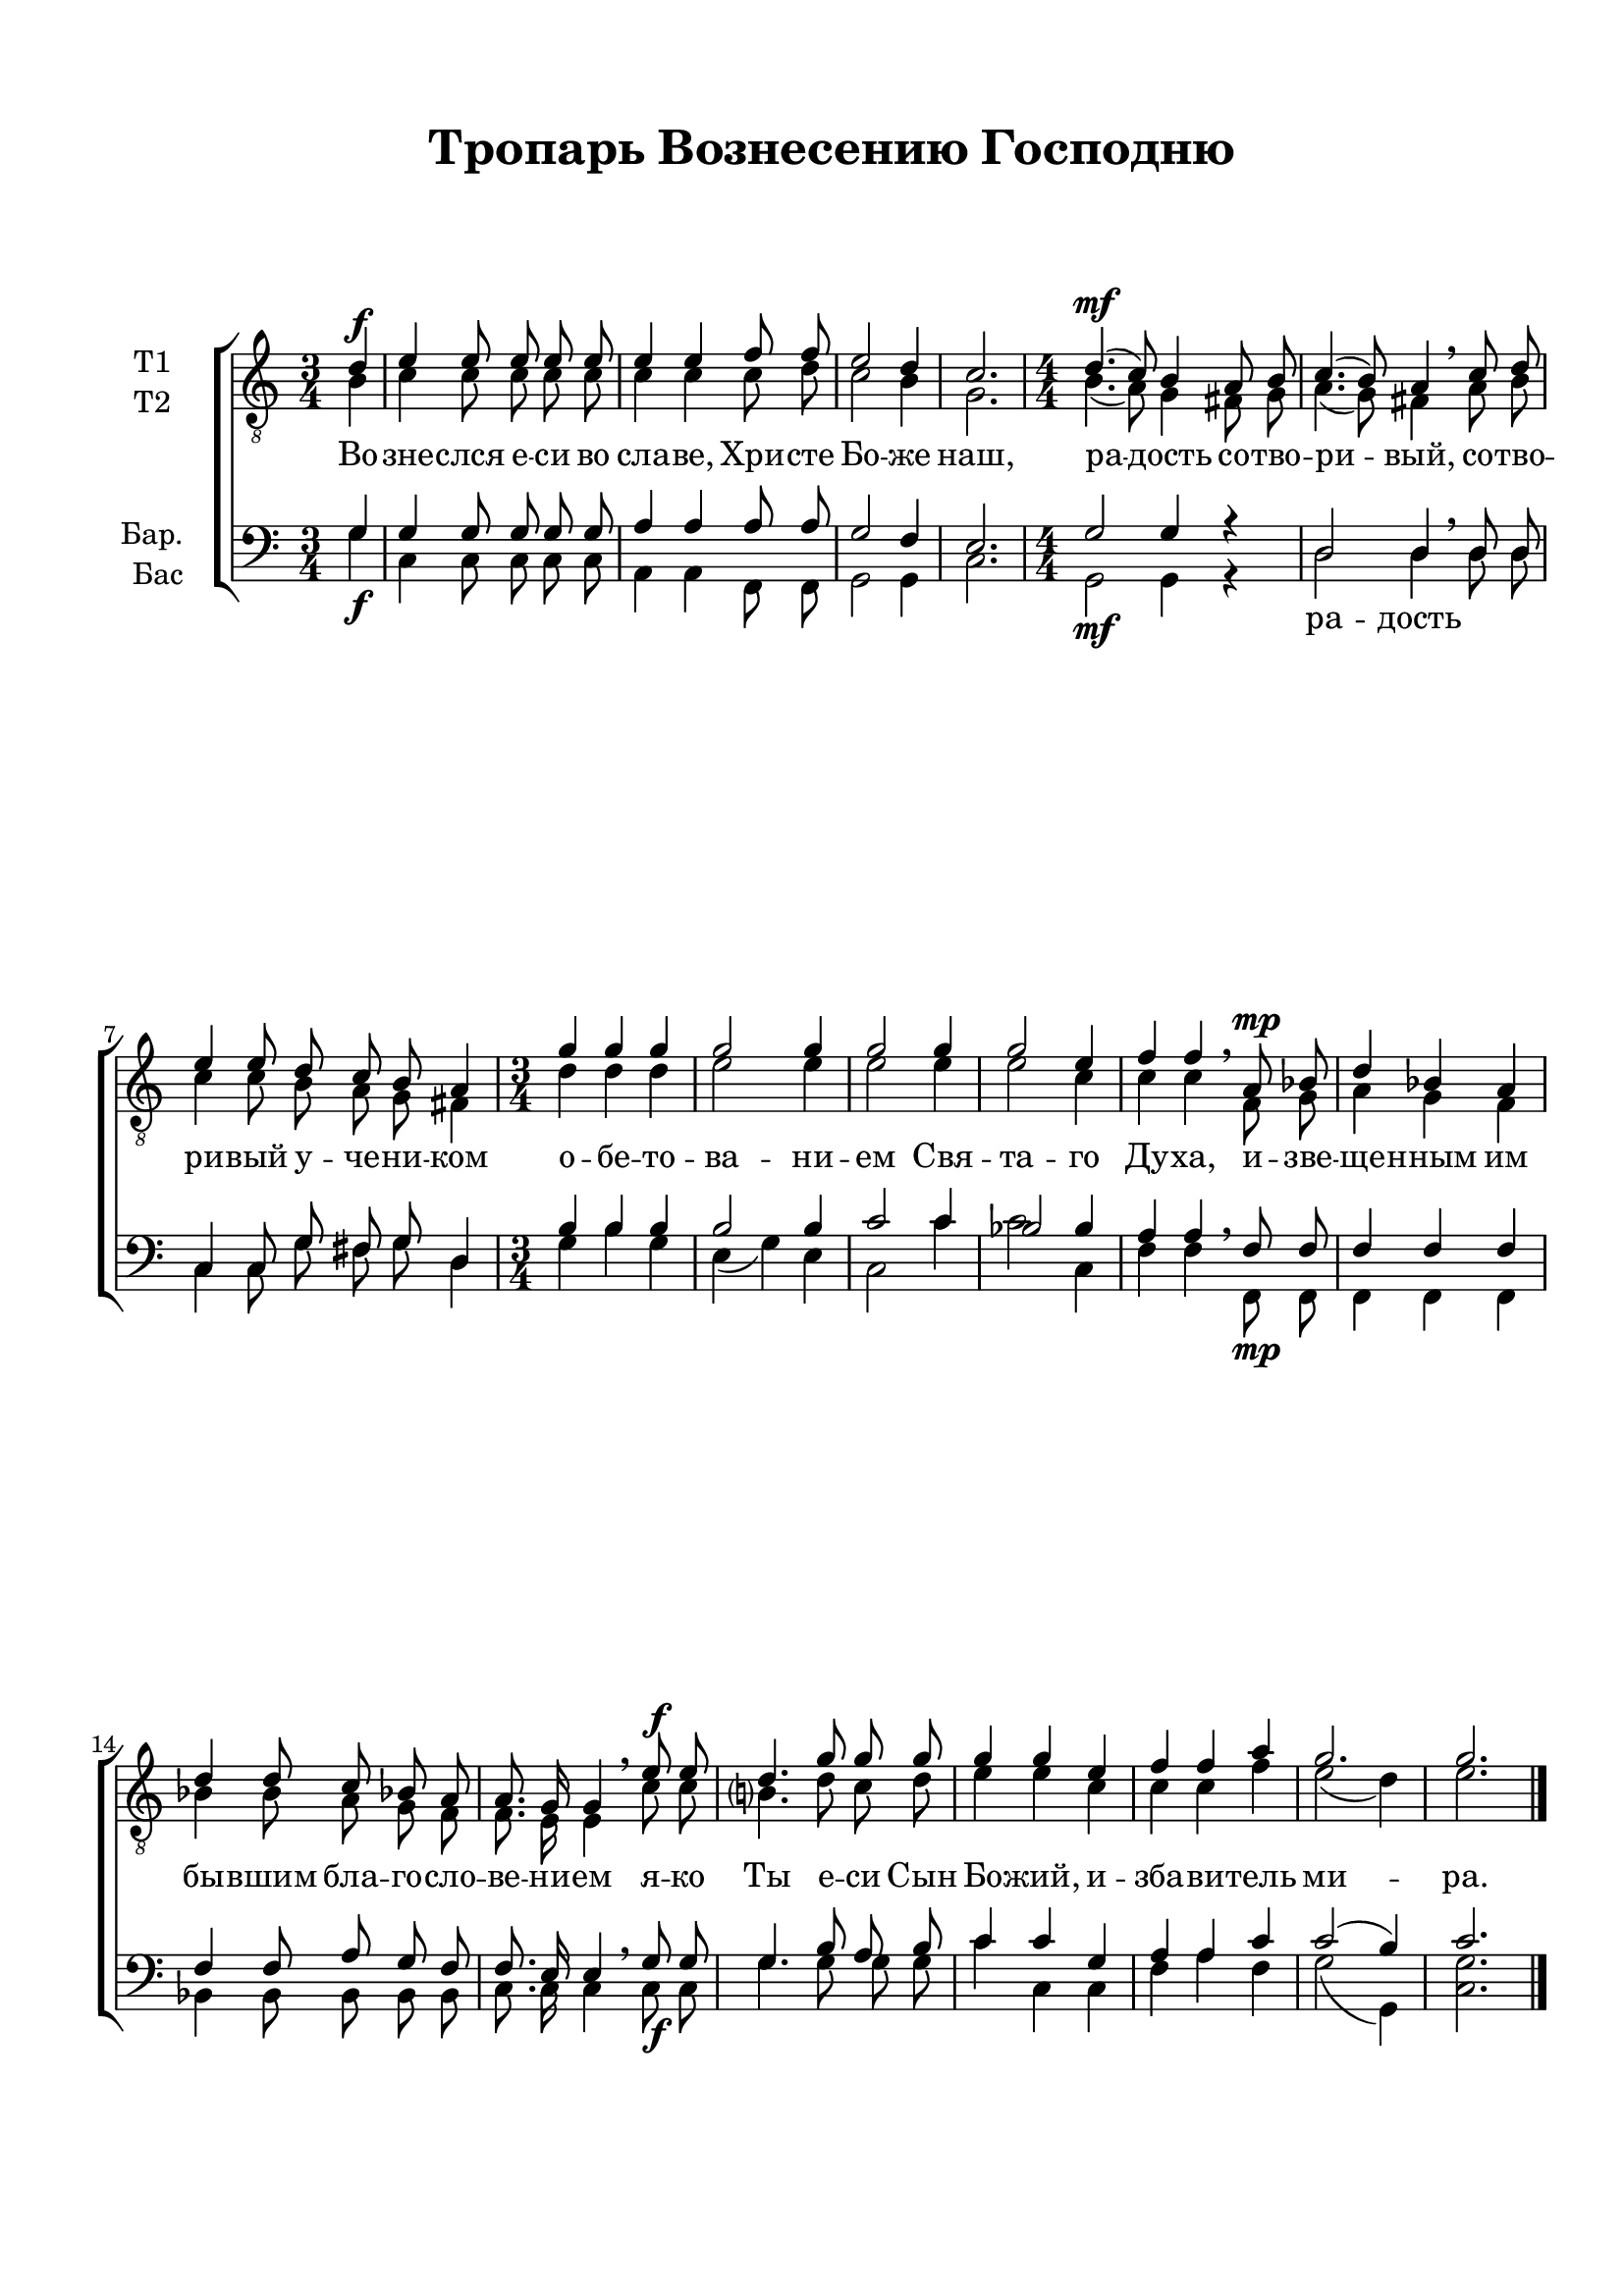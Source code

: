 \version "2.18.2"

% закомментируйте строку ниже, чтобы получался pdf с навигацией

#(ly:set-option 'point-and-click #f)
#(ly:set-option 'midi-extension "mid")
#(set-default-paper-size "a4")
%#(set-global-staff-size 18)

\header {
  title = "Тропарь Вознесению Господню"
  subtitle = " "
  %composer = "музыка П. Чеснокова. Соч. 9, № 22"
  % Удалить строку версии LilyPond 
  tagline = ##f
}

zatakt = { \set Timing.measurePosition = #(ly:make-moment -1/4) }


global = {
  \key c \major
  \numericTimeSignature
  \autoBeamOff
}

%make visible number of every 2-nd bar
secondbar = {
  \override Score.BarNumber.break-visibility = #end-of-line-invisible
  \set Score.barNumberVisibility = #(every-nth-bar-number-visible 2)
}

%use this as temporary line break
abr = { \break }

% uncommend next line when finished
abr = {}

%once hide accidental (runaround for cadenza
nat = { \once \hide Accidental }

tempodynamic = {
  \time 3/4 \zatakt s4\f |
  s2. |
  s |
  s |
  s |
  \time 4/4 s1\mf
  s2. \breathe s4 |
  s1 |
  \time 3/4 s2. |
  s |
  s |
  s |
  s2 \breathe s4\mp |
  s2. |
  s |
  s2 \breathe s4\f |
  s2. |
  s |
  s |
  s |
  s \bar "|."
}

votenori = \relative c' {
  \global
  d4 |
  e4 e8 e e e |
  e4 e f8 f |
  e2 d4 |
  c2. |
  d4.( c8) b4 a8 b |
  c4.( b8) a4  c8 d |
  e4 e8 d c b a4 |
  g'4 g g |
  g2 g4 |
  g2 g4 |
  g2 e4 |
  f4 f  a,8 bes |
  d4 bes a |
  d d8 c bes a |
  a8. g16 g4  e'8 e |
  d4. g8 g g |
  g4 g e |
  f f a |
  g2. |
  g
}


votenorii = \relative c' {
  \global  
   b4 |
   c c8 c c c |
   c4 c c8 d |
   c2 b4 |
   g2. |
   b4. ( a8) g4 fis8 g |
   a4.( g8) fis4  a8 b |
   c4 c8 b a g fis4 |
   d' d d |
   e2 e4 |
   e2 e4 |
   e2 c4 |
   c c  f,8 g |
   a4 g f |
   bes bes8 a g f |
   f8. e16 e4  c'8 c |
   b?4. d8 c d |
   e4 e c |
   c c f |
   e2( d4) |
   e2.
}


vobaritone = \relative c' {
  \global
  
  g4 |
  g g8 g g g |
  a4 a a8 a |
  g2 f4 |
  e2. |
  g2 g4 r |
  d2 d4  d8 d |
  c4 c8 g' fis g d4 |
  b'4 b b |
  b2 b4 |
  c2 c4 |
  bes2 bes4 |
  a a  f8 f |
  f4 f f |
  f f8 a g f |
  f8. e16 e4  g8 g |
  g4. b8 a b |
  c4 c g |
  a a c |
  c2( b4) |
  c2.
}


vobass = \relative c' {
  \global
  g4 |
  c, c8 c c c |
  a4 a f8 f |
  g2 g4 |
  c2.  |
   g2 g4 r |
  d'2 d4  d8 d |
  c4 c8 g' fis g d4 |
   g b g |
  e( g ) e |
  c2 c'4 |
  c2 c,4 |
  f f  f,8 f |
  f4 f f |
  bes bes8 bes bes bes |
  c8. c16 c4  c8 c |
  g'4. g8 g g |
  c4 c, c |
  f a f |
  g2( g,4) |
  <c g'>2.
 
}

lyricscore = \lyricmode {
  Во -- зне -- слся е -- си во сла -- ве, Хри -- сте Бо -- же наш,
  ра -- дость со -- тво -- ри -- вый, со -- тво -- ри -- вый у -- че -- ни -- ком
  о -- бе -- то -- ва -- ни -- ем Свя -- та -- го Ду -- ха,
  и -- зве -- ще -- нным им бы -- вшим бла -- го -- сло -- ве -- ни -- ем
  я -- ко Ты е -- си Сын Бо -- жий, и -- зба -- ви -- тель ми -- ра.
}

lyricscoreb = \lyricmode {
  \repeat unfold 15 \skip 1
  ра -- дость
}

lyricscorebar = \lyricmode {
  Во -- зне -- слся е -- си во сла -- ве, Хри -- сте Бо -- же наш,
  ра -- дость, ра -- дость со -- тво -- ри -- вый у -- че -- ни -- ком
  о -- бе -- то -- ва -- ни -- ем Свя -- та -- го Ду -- ха,
  и -- зве -- ще -- нным им бы -- вшим бла -- го -- сло -- ве -- ни -- ем
  я -- ко Ты е -- си Сын Бо -- жий, и -- зба -- ви -- тель ми -- ра.
}

  \paper {
    top-margin = 15
    left-margin = 15
    right-margin = 10
    bottom-margin = 15
    indent = 15
    ragged-bottom = ##f
    ragged-last-bottom = ##f
  }

\bookpart {
  \score {
%      \transpose f es {
    \new ChoirStaff <<
      \new Staff = "upstaff" \with {
        instrumentName = \markup { \right-column { "Т1" "Т2"  } }
        midiInstrument = "voice oohs"
      } <<
        \new Voice = "tempo" { \dynamicUp \tempodynamic }
        \new Voice = "tenori" { \voiceOne \clef "G_8" \votenori }
        \new Voice  = "tenorii" { \voiceTwo \votenorii }
      >> 
      
      \new Lyrics \lyricsto "tenori" \lyricscore
      % or: \new Lyrics \lyricsto "soprano" { \lyricscore }
      % alternative lyrics above up staff
      %\new Lyrics \with {alignAboveContext = "upstaff"} \lyricsto "soprano" \lyricst
      
      \new Staff = "downstaff" \with {
        instrumentName = \markup { \right-column { "Бар." "Бас" } }
        midiInstrument = "voice oohs"
      } <<
       \new Voice = "tempoa" { \dynamicDown \tempodynamic }
        \new Voice = "baritone" { \voiceOne \clef bass \vobaritone }
        \new Voice = "bass" { \voiceTwo \vobass }
      >>
      \new Lyrics \lyricsto "bass" \lyricscoreb

    >>
%      }  % transposeµ
    \layout { 
      \context {
        \Score
      }
      \context {
        \Staff
        \accidentalStyle modern-voice-cautionary
        % удаляем обозначение темпа из общего плана
        %  \remove "Time_signature_engraver"
        %  \remove "Bar_number_engraver"
      }
      %Metronome_mark_engraver
    }
  }
}

\bookpart {
  \header {
    piece = "Тенор 1"
  }
  \score {
%      \transpose f es {
    \new ChoirStaff <<
      \new Staff = "upstaff" \with {
        instrumentName = "T1"
        midiInstrument = "voice oohs"
      } <<
        \new Voice = "tempo" { \dynamicUp \tempodynamic }
        \new Voice = "tenori" { \oneVoice \clef "G_8" \votenori }
      >> 
      
      \new Lyrics \lyricsto "tenori" \lyricscore
      % or: \new Lyrics \lyricsto "soprano" { \lyricscore }
      % alternative lyrics above up staff
      %\new Lyrics \with {alignAboveContext = "upstaff"} \lyricsto "soprano" \lyricst

    >>
%      }  % transposeµ
    \layout { 
      \context {
        \Score
      }
      \context {
        \Staff
        \accidentalStyle modern-voice-cautionary
        % удаляем обозначение темпа из общего плана
        %  \remove "Time_signature_engraver"
        %  \remove "Bar_number_engraver"
      }
      %Metronome_mark_engraver
    }
  }
}

\bookpart {
  \header {
    piece = "Тенор 2"
  }
  \score {
%      \transpose f es {
    \new ChoirStaff <<
      \new Staff = "upstaff" \with {
        instrumentName = "Т2"
        midiInstrument = "voice oohs"
      } <<
        \new Voice = "tempo" { \dynamicUp \tempodynamic }      
        \new Voice  = "tenorii" { \oneVoice \clef "G_8"\votenorii }
      >> 
      
      \new Lyrics \lyricsto "tenorii" \lyricscore
      % or: \new Lyrics \lyricsto "soprano" { \lyricscore }
      % alternative lyrics above up staff
      %\new Lyrics \with {alignAboveContext = "upstaff"} \lyricsto "soprano" \lyricst

    >>
%      }  % transposeµ
    \layout { 
      \context {
        \Score
      }
      \context {
        \Staff
        \accidentalStyle modern-voice-cautionary
        % удаляем обозначение темпа из общего плана
        %  \remove "Time_signature_engraver"
        %  \remove "Bar_number_engraver"
      }
      %Metronome_mark_engraver
    }
  }
}



\bookpart {
  \header {
    piece = "Баритон"
  }
  \score {
%      \transpose f es {
    \new ChoirStaff <<
      % or: \new Lyrics \lyricsto "soprano" { \lyricscore }
      % alternative lyrics above up staff
      %\new Lyrics \with {alignAboveContext = "upstaff"} \lyricsto "soprano" \lyricst
      
      \new Staff = "downstaff" \with {
        instrumentName = "Бар."
        midiInstrument = "voice oohs"
      } <<
        \new Voice = "tempo" { \dynamicUp \tempodynamic }        
        \new Voice = "baritone" { \oneVoice \clef bass \vobaritone }
      >>
      \new Lyrics \lyricsto "baritone" \lyricscorebar

    >>
%      }  % transposeµ
    \layout { 
      \context {
        \Score
      }
      \context {
        \Staff
        \accidentalStyle modern-voice-cautionary
        % удаляем обозначение темпа из общего плана
        %  \remove "Time_signature_engraver"
        %  \remove "Bar_number_engraver"
      }
      %Metronome_mark_engraver
    }
  }
}

\bookpart {
  \header {
    piece = "Бас"
  }
  \score {
%      \transpose f es {
    \new ChoirStaff <<
      % or: \new Lyrics \lyricsto "soprano" { \lyricscore }
      % alternative lyrics above up staff
      %\new Lyrics \with {alignAboveContext = "upstaff"} \lyricsto "soprano" \lyricst
      
      \new Staff = "downstaff" \with {
        instrumentName = "Бас"
        midiInstrument = "voice oohs"
      } <<
        \new Voice = "tempo" { \dynamicUp \tempodynamic }        
        \new Voice = "bass" { \voiceTwo \clef bass \vobass }
      >>
      %\new Lyrics \lyricsto "baritone" \lyricscore
      \new Lyrics \lyricsto "bass" \lyricscorebar

    >>
%      }  % transposeµ
    \layout { 
      \context {
        \Score
      }
      \context {
        \Staff
        \accidentalStyle modern-voice-cautionary
        % удаляем обозначение темпа из общего плана
        %  \remove "Time_signature_engraver"
        %  \remove "Bar_number_engraver"
      }
      %Metronome_mark_engraver
    }
  }
}

\bookpart {
  \header {
    piece = "Тенора"
  }
  \score {
%      \transpose f es {
    \new ChoirStaff <<
      \new Staff = "upstaff" \with {
        instrumentName = \markup { \right-column { "Т1" "Т2"  } }
        midiInstrument = "voice oohs"
      } <<
        \new Voice = "tenori" { \dynamicUp \clef "G_8" \voiceOne \votenori }
        \new Voice  = "tenorii" { \voiceTwo \votenorii }
      >> 
      
      \new Lyrics \lyricsto "tenori" \lyricscore
      % or: \new Lyrics \lyricsto "soprano" { \lyricscore }
      % alternative lyrics above up staff
      %\new Lyrics \with {alignAboveContext = "upstaff"} \lyricsto "soprano" \lyricst

    >>
%      }  % transposeµ
    \layout { 
      \context {
        \Score
      }
      \context {
        \Staff
        \accidentalStyle modern-voice-cautionary
        % удаляем обозначение темпа из общего плана
        %  \remove "Time_signature_engraver"
        %  \remove "Bar_number_engraver"
      }
      %Metronome_mark_engraver
    }
  }
}

\bookpart {
  \header {
    piece = "Баритон, бас"
  }
  \score {
%      \transpose f es {
    \new ChoirStaff <<
      % or: \new Lyrics \lyricsto "soprano" { \lyricscore }
      % alternative lyrics above up staff
      %\new Lyrics \with {alignAboveContext = "upstaff"} \lyricsto "soprano" \lyricst
      
      \new Staff = "downstaff" \with {
        instrumentName = \markup { \right-column { "Бар." "Бас" } }
        midiInstrument = "voice oohs"
      } <<
        \new Voice = "tempo" { \dynamicUp \tempodynamic }                
        \new Voice = "baritone" { \voiceOne \clef bass \vobaritone }
        \new Voice = "bass" { \voiceTwo \vobass }
      >>
      \new Lyrics \lyricsto "baritone" \lyricscorebar

    >>
%      }  % transposeµ
    \layout { 
      \context {
        \Score
      }
      \context {
        \Staff
        \accidentalStyle modern-voice-cautionary
        % удаляем обозначение темпа из общего плана
        %  \remove "Time_signature_engraver"
        %  \remove "Bar_number_engraver"
      }
      %Metronome_mark_engraver
    }
  }
}

\bookpart {
  \score {
    \unfoldRepeats
%      \transpose f es {
    \new ChoirStaff <<
      \new Staff = "upstaff" \with {
        midiInstrument = "voice oohs"
      } <<
        \new Voice = "tempo" { \dynamicUp \tempodynamic }        
        \new Voice = "soprano" { \voiceOne \votenori }
        \new Voice  = "alto" { \voiceTwo \votenorii }
      >> 
      
      \new Lyrics = "sopranos"
      
      \new Staff = "downstaff" \with {
        midiInstrument = "voice oohs"
      } <<
        \new Voice = "tempoa" { \dynamicDown \tempodynamic }        
        \new Voice = "tenor" { \voiceOne \clef bass \vobaritone }
        \new Voice = "bass" { \voiceTwo \vobass }
      >>
      \context Lyrics = "sopranos" {
        \lyricsto "soprano" {
          \lyricscore
        }
      }
    >>
%      }  % transposeµ
    \midi {
      \tempo 4=120
    }
  }
}
